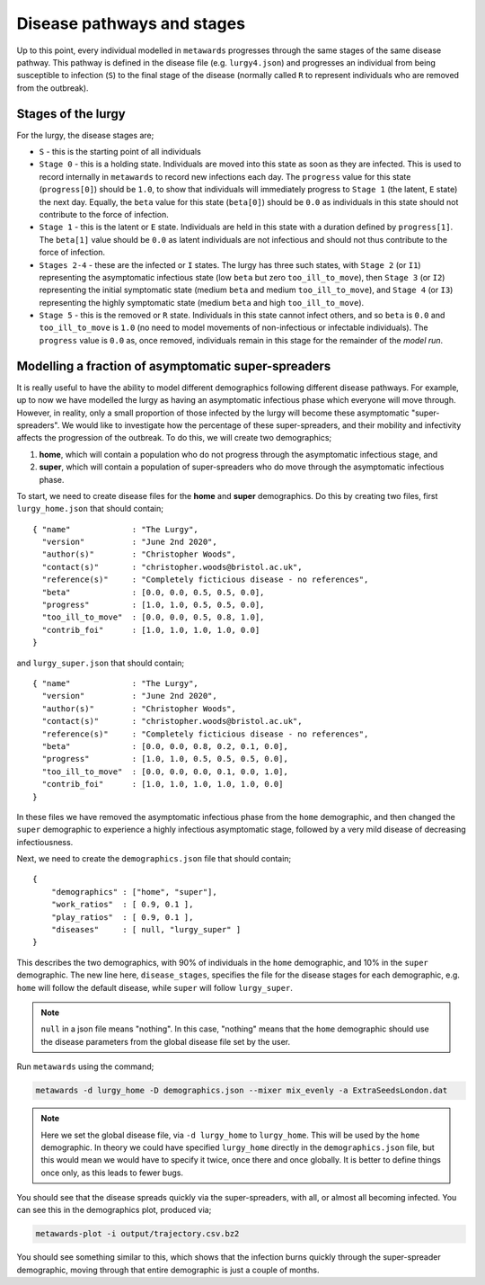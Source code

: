 ===========================
Disease pathways and stages
===========================

Up to this point, every individual modelled in ``metawards`` progresses
through the same stages of the same disease pathway. This pathway
is defined in the disease file (e.g. ``lurgy4.json``) and progresses
an individual from being susceptible to infection (``S``) to the
final stage of the disease (normally called ``R`` to represent individuals
who are removed from the outbreak).

Stages of the lurgy
-------------------

For the lurgy, the disease stages are;

* ``S`` - this is the starting point of all individuals

* ``Stage 0`` - this is a holding state. Individuals are moved into this
  state as soon as they are infected. This is used to record internally
  in ``metawards`` to record new infections each day. The ``progress``
  value for this state (``progress[0]``) should be ``1.0``, to show
  that individuals will immediately progress to ``Stage 1`` (the latent, ``E``
  state) the next day. Equally, the ``beta`` value for this state
  (``beta[0]``) should be ``0.0`` as individuals in this state should
  not contribute to the force of infection.

* ``Stage 1`` - this is the latent or ``E`` state. Individuals are held
  in this state with a duration defined by ``progress[1]``. The ``beta[1]``
  value should be ``0.0`` as latent individuals are not infectious and
  should not thus contribute to the force of infection.

* ``Stages 2-4`` - these are the infected or ``I`` states. The lurgy has
  three such states, with ``Stage 2`` (or ``I1``) representing the
  asymptomatic infectious state (low ``beta`` but zero ``too_ill_to_move``),
  then ``Stage 3`` (or ``I2``) representing the initial symptomatic
  state (medium ``beta`` and medium ``too_ill_to_move``), and ``Stage 4``
  (or ``I3``) representing the highly symptomatic state (medium ``beta``
  and high ``too_ill_to_move``).

* ``Stage 5`` - this is the removed or ``R`` state. Individuals in this
  state cannot infect others, and so ``beta`` is ``0.0`` and ``too_ill_to_move``
  is ``1.0`` (no need to model movements of non-infectious or infectable
  individuals). The ``progress`` value is ``0.0`` as, once removed,
  individuals remain in this stage for the remainder of the *model run*.

Modelling a fraction of asymptomatic super-spreaders
----------------------------------------------------

It is really useful to have the ability to model different demographics
following different disease pathways. For example, up to now we have
modelled the lurgy as having an asymptomatic infectious phase which
everyone will move through. However, in reality, only a small proportion
of those infected by the lurgy will become these asymptomatic
"super-spreaders". We would like to investigate how the percentage
of these super-spreaders, and their mobility and infectivity affects the
progression of the outbreak. To do this, we will create two demographics;

1. **home**, which will contain a population who do not progress through
   the asymptomatic infectious stage, and

2. **super**, which will contain a population of super-spreaders who do
   move through the asymptomatic infectious phase.

To start, we need to create disease files for the **home** and **super**
demographics. Do this by creating two files, first ``lurgy_home.json`` that
should contain;

::

  { "name"             : "The Lurgy",
    "version"          : "June 2nd 2020",
    "author(s)"        : "Christopher Woods",
    "contact(s)"       : "christopher.woods@bristol.ac.uk",
    "reference(s)"     : "Completely ficticious disease - no references",
    "beta"             : [0.0, 0.0, 0.5, 0.5, 0.0],
    "progress"         : [1.0, 1.0, 0.5, 0.5, 0.0],
    "too_ill_to_move"  : [0.0, 0.0, 0.5, 0.8, 1.0],
    "contrib_foi"      : [1.0, 1.0, 1.0, 1.0, 0.0]
  }

and ``lurgy_super.json`` that should contain;

::

  { "name"             : "The Lurgy",
    "version"          : "June 2nd 2020",
    "author(s)"        : "Christopher Woods",
    "contact(s)"       : "christopher.woods@bristol.ac.uk",
    "reference(s)"     : "Completely ficticious disease - no references",
    "beta"             : [0.0, 0.0, 0.8, 0.2, 0.1, 0.0],
    "progress"         : [1.0, 1.0, 0.5, 0.5, 0.5, 0.0],
    "too_ill_to_move"  : [0.0, 0.0, 0.0, 0.1, 0.0, 1.0],
    "contrib_foi"      : [1.0, 1.0, 1.0, 1.0, 1.0, 0.0]
  }

In these files we have removed the asymptomatic infectious phase from the
``home`` demographic, and then changed the ``super`` demographic to
experience a highly infectious asymptomatic stage, followed by a
very mild disease of decreasing infectiousness.

Next, we need to create the ``demographics.json`` file that should contain;

::

    {
        "demographics" : ["home", "super"],
        "work_ratios"  : [ 0.9, 0.1 ],
        "play_ratios"  : [ 0.9, 0.1 ],
        "diseases"     : [ null, "lurgy_super" ]
    }

This describes the two demographics, with 90% of individuals in the
``home`` demographic, and 10% in the ``super`` demographic. The new
line here, ``disease_stages``, specifies the file for the disease stages
for each demographic, e.g. ``home`` will follow the default disease, while
``super`` will follow ``lurgy_super``.

.. note::

   ``null`` in a json file means "nothing". In this case, "nothing" means
   that the ``home`` demographic should use the disease parameters from
   the global disease file set by the user.

Run ``metawards`` using the command;

.. code-block:: bash

  metawards -d lurgy_home -D demographics.json --mixer mix_evenly -a ExtraSeedsLondon.dat

.. note::

   Here we set the global disease file, via ``-d lurgy_home`` to ``lurgy_home``.
   This will be used by the ``home`` demographic. In theory we could have
   specified ``lurgy_home`` directly in the ``demographics.json`` file,
   but this would mean we would have to specify it twice, once there and once
   globally. It is better to define things once only, as this leads to fewer
   bugs.

You should see that the disease spreads quickly via the super-spreaders, with
all, or almost all becoming infected. You can see this in the demographics
plot, produced via;

.. code-block:: bash

    metawards-plot -i output/trajectory.csv.bz2

You should see something similar to this, which shows that the infection
burns quickly through the super-spreader demographic, moving through that
entire demographic is just a couple of months.